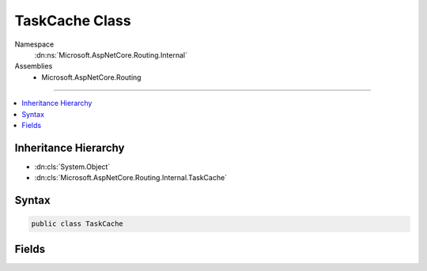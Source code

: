 

TaskCache Class
===============





Namespace
    :dn:ns:`Microsoft.AspNetCore.Routing.Internal`
Assemblies
    * Microsoft.AspNetCore.Routing

----

.. contents::
   :local:



Inheritance Hierarchy
---------------------


* :dn:cls:`System.Object`
* :dn:cls:`Microsoft.AspNetCore.Routing.Internal.TaskCache`








Syntax
------

.. code-block:: csharp

    public class TaskCache








.. dn:class:: Microsoft.AspNetCore.Routing.Internal.TaskCache
    :hidden:

.. dn:class:: Microsoft.AspNetCore.Routing.Internal.TaskCache

Fields
------

.. dn:class:: Microsoft.AspNetCore.Routing.Internal.TaskCache
    :noindex:
    :hidden:

    
    .. dn:field:: Microsoft.AspNetCore.Routing.Internal.TaskCache.CompletedTask
    
        
        :rtype: System.Threading.Tasks.Task
    
        
        .. code-block:: csharp
    
            public static readonly Task CompletedTask
    


